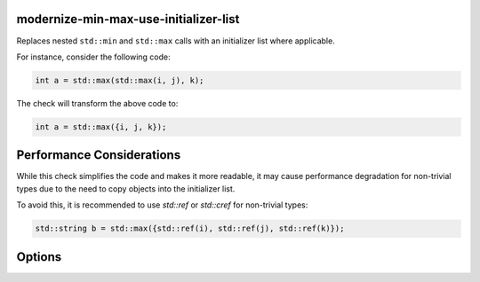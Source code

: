 .. title:: clang-tidy - modernize-min-max-use-initializer-list

modernize-min-max-use-initializer-list
======================================

Replaces nested ``std::min`` and ``std::max`` calls with an initializer list 
where applicable.

For instance, consider the following code:

.. code-block:: cpp

  int a = std::max(std::max(i, j), k);

The check will transform the above code to:

.. code-block:: cpp

  int a = std::max({i, j, k});

Performance Considerations
==========================

While this check simplifies the code and makes it more readable, it may cause 
performance degradation for non-trivial types due to the need to copy objects 
into the initializer list.

To avoid this, it is recommended to use `std::ref` or `std::cref` for
non-trivial types:

.. code-block:: cpp

  std::string b = std::max({std::ref(i), std::ref(j), std::ref(k)});

Options
=======

.. option:: IncludeStyle

  A string specifying which include-style is used, `llvm` or `google`. Default
  is `llvm`.

.. option:: IgnoreNonTrivialTypes

  A boolean specifying whether to ignore non-trivial types. Default is `true`.

.. option:: IgnoreTrivialTypesOfSizeAbove

  An integer specifying the size (in bytes) above which trivial types are
  ignored. Default is `32`.